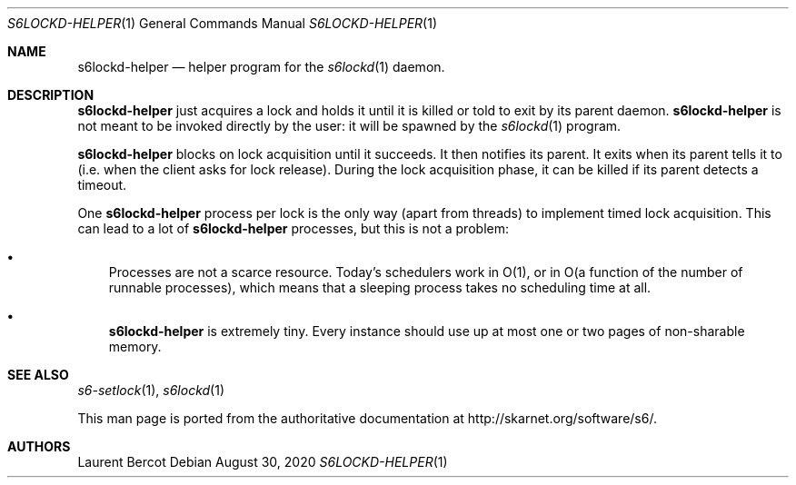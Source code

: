 .Dd August 30, 2020
.Dt S6LOCKD-HELPER 1
.Os
.Sh NAME
.Nm s6lockd-helper
.Nd helper program for the
.Xr s6lockd 1
daemon.
.Sh DESCRIPTION
.Nm
just acquires a lock and holds it until it is killed or told to exit
by its parent daemon.
.Nm
is not meant to be invoked directly by the user: it will be spawned by
the
.Xr s6lockd 1
program.
.Pp
.Nm
blocks on lock acquisition until it succeeds. It then notifies its
parent. It exits when its parent tells it to (i.e. when the client
asks for lock release). During the lock acquisition phase, it can be
killed if its parent detects a timeout.
.Pp
One
.Nm
process per lock is the only way (apart from threads) to implement
timed lock acquisition. This can lead to a lot of
.Nm
processes, but this is not a problem:
.Bl -bullet -width x
.It
Processes are not a scarce resource. Today's schedulers work in O(1),
or in O(a function of the number of runnable processes), which means
that a sleeping process takes no scheduling time at all.
.It
.Nm
is extremely tiny. Every instance should use up at most one or two
pages of non-sharable memory.
.El
.Sh SEE ALSO
.Xr s6-setlock 1 ,
.Xr s6lockd 1
.Pp
This man page is ported from the authoritative documentation at
.Lk http://skarnet.org/software/s6/ .
.Sh AUTHORS
.An Laurent Bercot
